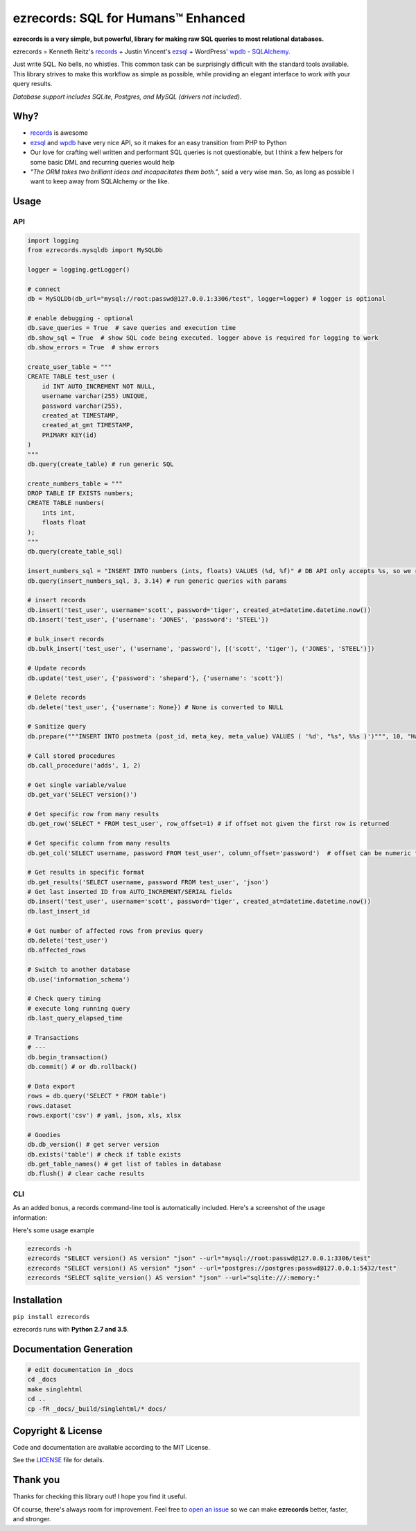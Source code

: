 ezrecords: SQL for Humans™ Enhanced
====================================


.. image:: https://img.shields.io/pypi/v/ezrecords.svg
    :target: https://pypi.org/project/ezrecords
    :alt: PyPI

.. image:: https://travis-ci.org/dareenzo/ezrecords.svg?branch=master
    :target: https://travis-ci.org/dareenzo/ezrecords
    :alt: Build

.. image:: https://coveralls.io/repos/github/dareenzo/ezrecords/badge.svg?branch=master
    :target: https://coveralls.io/github/dareenzo/ezrecords?branch=master
    :alt: Coverage

.. image:: https://img.shields.io/github/license/dareenzo/ezrecords.svg
    :target: https://github.com/dareenzo/ezrecords/blob/master/LICENSE
    :alt: License

.. _LICENSE: http://www.github.com/dareenzo/ezrecords/blob/master/LICENSE
.. _records: https://github.com/kennethreitz/records
.. _ezsql: https://github.com/ezSQL/ezSQL
.. _wpdb: https://codex.wordpress.org/Class_Reference/wpdb
.. _SQLAlchemy: http://www.sqlalchemy.org


**ezrecords is a very simple, but powerful, library for making raw SQL
queries to most relational databases.**

ezrecords = Kenneth Reitz's `records`_ + Justin Vincent's `ezsql`_ + WordPress' `wpdb`_ - `SQLAlchemy`_.

Just write SQL. No bells, no whistles. This common task can be
surprisingly difficult with the standard tools available.
This library strives to make this workflow as simple as possible,
while providing an elegant interface to work with your query results.

*Database support includes SQLite, Postgres, and MySQL (drivers not included).*

Why?
----

- `records`_ is awesome
- `ezsql`_ and `wpdb`_ have very nice API, so it makes for an easy transition
  from PHP to Python
- Our love for crafting well written and performant SQL queries is not questionable,
  but I think a few helpers for some basic DML and recurring queries would help
- *"The ORM takes two brilliant ideas and incapacitates them both."*,
  said a very wise man. So, as long as possible I want to keep away from
  SQLAlchemy or the like.

Usage
------

API
~~~

.. code:: Python

    import logging
    from ezrecords.mysqldb import MySQLDb

    logger = logging.getLogger()

    # connect
    db = MySQLDb(db_url="mysql://root:passwd@127.0.0.1:3306/test", logger=logger) # logger is optional

    # enable debugging - optional
    db.save_queries = True  # save queries and execution time
    db.show_sql = True  # show SQL code being executed. logger above is required for logging to work
    db.show_errors = True  # show errors

    create_user_table = """
    CREATE TABLE test_user (
        id INT AUTO_INCREMENT NOT NULL,
        username varchar(255) UNIQUE,
        password varchar(255),
        created_at TIMESTAMP,
        created_at_gmt TIMESTAMP,
        PRIMARY KEY(id)
    )
    """
    db.query(create_table) # run generic SQL

    create_numbers_table = """
    DROP TABLE IF EXISTS numbers;
    CREATE TABLE numbers(
        ints int,
        floats float
    );
    """
    db.query(create_table_sql)

    insert_numbers_sql = "INSERT INTO numbers (ints, floats) VALUES (%d, %f)" # DB API only accepts %s, so we replace %d and %f by %s internally
    db.query(insert_numbers_sql, 3, 3.14) # run generic queries with params

    # insert records
    db.insert('test_user', username='scott', password='tiger', created_at=datetime.datetime.now())
    db.insert('test_user', {'username': 'JONES', 'password': 'STEEL'})

    # bulk_insert records
    db.bulk_insert('test_user', ('username', 'password'), [('scott', 'tiger'), ('JONES', 'STEEL')])

    # Update records
    db.update('test_user', {'password': 'shepard'}, {'username': 'scott'})

    # Delete records
    db.delete('test_user', {'username': None}) # None is converted to NULL

    # Sanitize query
    db.prepare("""INSERT INTO postmeta (post_id, meta_key, meta_value) VALUES ( '%d', "%s", %%s )')""", 10, "Harriet's Adages", "WordPress' database interface is like Sunday Morning: Easy.")

    # Call stored procedures
    db.call_procedure('adds', 1, 2)

    # Get single variable/value
    db.get_var('SELECT version()')

    # Get specific row from many results
    db.get_row('SELECT * FROM test_user', row_offset=1) # if offset not given the first row is returned

    # Get specific column from many results
    db.get_col('SELECT username, password FROM test_user', column_offset='password')  # offset can be numeric too

    # Get results in specific format
    db.get_results('SELECT username, password FROM test_user', 'json')
    # Get last inserted ID from AUTO_INCREMENT/SERIAL fields
    db.insert('test_user', username='scott', password='tiger', created_at=datetime.datetime.now())
    db.last_insert_id

    # Get number of affected rows from previus query
    db.delete('test_user')
    db.affected_rows

    # Switch to another database
    db.use('information_schema')

    # Check query timing
    # execute long running query
    db.last_query_elapsed_time

    # Transactions
    # ---
    db.begin_transaction()
    db.commit() # or db.rollback()

    # Data export
    rows = db.query('SELECT * FROM table')
    rows.dataset
    rows.export('csv') # yaml, json, xls, xlsx

    # Goodies
    db.db_version() # get server version
    db.exists('table') # check if table exists
    db.get_table_names() # get list of tables in database
    db.flush() # clear cache results


CLI
~~~

As an added bonus, a records command-line tool is automatically included. Here's a screenshot of the usage information:

.. image:: artwork/cli.png
    :alt: CLI

Here's some usage example

.. code:: bash

    ezrecords -h
    ezrecords "SELECT version() AS version" "json" --url="mysql://root:passwd@127.0.0.1:3306/test"
    ezrecords "SELECT version() AS version" "json" --url="postgres://postgres:passwd@127.0.0.1:5432/test"
    ezrecords "SELECT sqlite_version() AS version" "json" --url="sqlite:///:memory:"

Installation
--------------------

``pip install ezrecords``

ezrecords runs with **Python 2.7 and 3.5**.

Documentation Generation
------------------------

.. code-block:: sh

    # edit documentation in _docs
    cd _docs
    make singlehtml
    cd ..
    cp -fR _docs/_build/singlehtml/* docs/


Copyright & License
--------------------

Code and documentation are available according to the MIT License.

See the `LICENSE`_ file for details.


Thank you
----------
Thanks for checking this library out! I hope you find it useful.

Of course, there's always room for improvement. Feel free to
`open an issue <https://github.com/dareenzo/ezrecords/issues>`_
so we can make **ezrecords** better, faster, and stronger.

